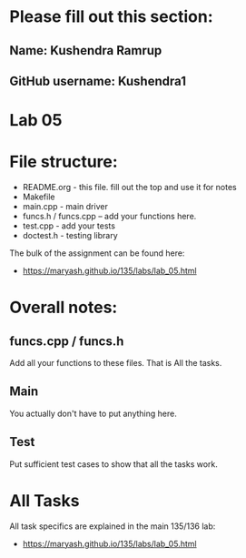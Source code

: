 * Please fill out this section:
** Name: Kushendra Ramrup 
** GitHub username: Kushendra1

* Lab 05

* File structure:
- README.org - this file. fill out the top and use it for notes
- Makefile
- main.cpp - main driver
- funcs.h / funcs.cpp -- add your functions here.
- test.cpp - add your tests
- doctest.h - testing library

The bulk of the assignment can be found here:
- https://maryash.github.io/135/labs/lab_05.html

* Overall notes:

** funcs.cpp / funcs.h

Add all your functions to these files. That is All the tasks.

** Main 

You actually don't have to put anything here.

** Test

Put sufficient test cases to show that all the tasks work.


* All Tasks

All task specifics are explained in the main 135/136 lab:
- https://maryash.github.io/135/labs/lab_05.html
